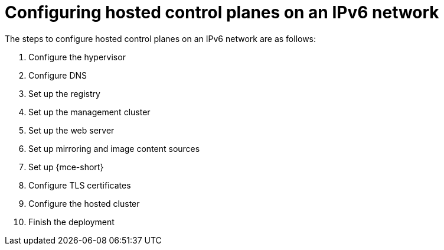 [#configure-hosted-disconnected-ipv6]
= Configuring hosted control planes on an IPv6 network

The steps to configure hosted control planes on an IPv6 network are as follows:

. Configure the hypervisor
. Configure DNS
. Set up the registry
. Set up the management cluster
. Set up the web server
. Set up mirroring and image content sources
. Set up {mce-short}
. Configure TLS certificates
. Configure the hosted cluster
. Finish the deployment